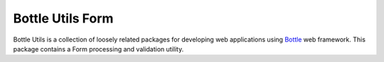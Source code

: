 =================
Bottle Utils Form
=================

Bottle Utils is a collection of loosely related packages for developing web
applications using Bottle_ web framework. This package contains a Form 
processing and validation utility.

.. _Bottle: http://bottlepy.org/

